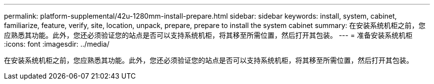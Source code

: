 ---
permalink: platform-supplemental/42u-1280mm-install-prepare.html 
sidebar: sidebar 
keywords: install, system, cabinet, familiarize, feature, verify, site, location, unpack, prepare, prepare to install the system cabinet 
summary: 在安装系统机柜之前，您应熟悉其功能。此外，您还必须验证您的站点是否可以支持系统机柜，将其移至所需位置，然后打开其包装。 
---
= 准备安装系统机柜
:icons: font
:imagesdir: ../media/


[role="lead"]
在安装系统机柜之前，您应熟悉其功能。此外，您还必须验证您的站点是否可以支持系统机柜，将其移至所需位置，然后打开其包装。
